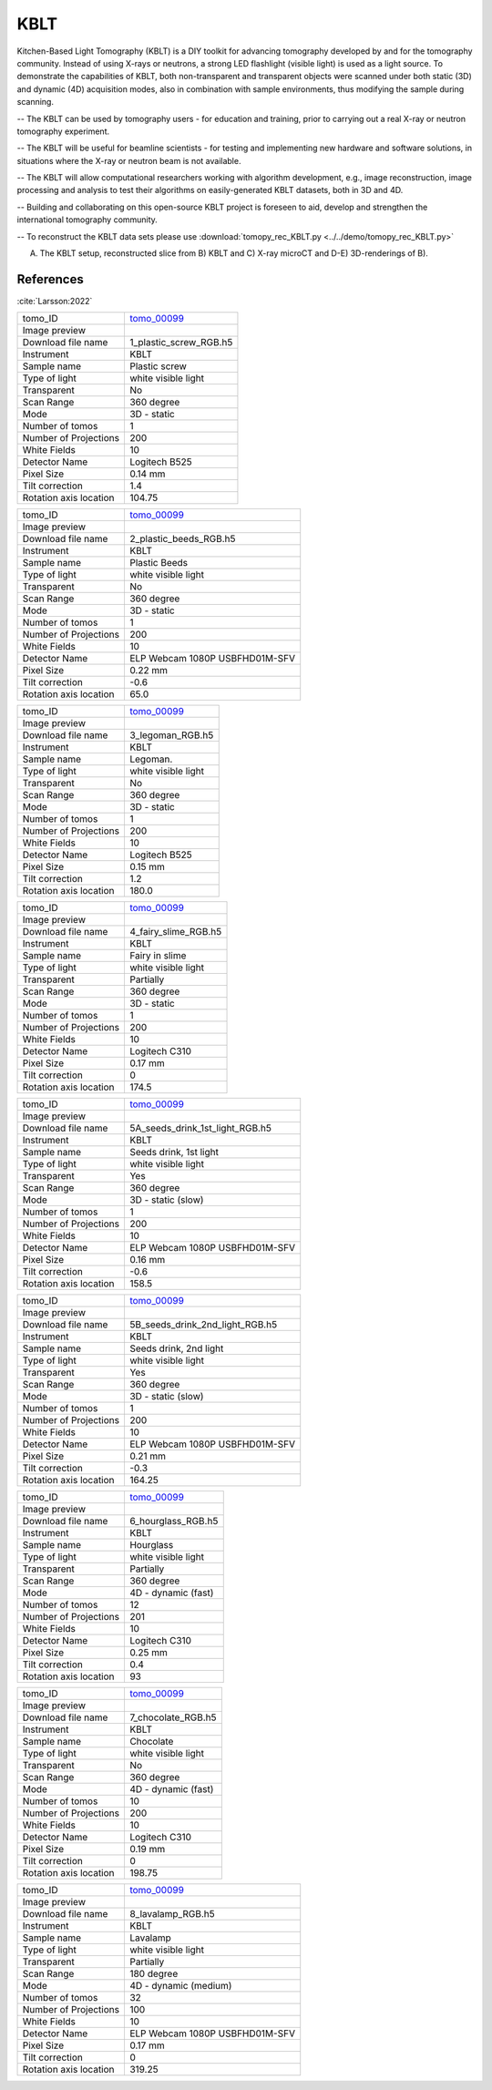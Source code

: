 KBLT
----

Kitchen-Based Light Tomography (KBLT) is a DIY toolkit for advancing tomography developed by and for the tomography community. Instead of using X-rays or neutrons, a strong LED flashlight (visible light) is used as a light source. To demonstrate the capabilities of KBLT, both non-transparent and transparent objects were scanned under both static (3D) and dynamic (4D) acquisition modes, also in combination with sample environments, thus modifying the sample during scanning.

-- The KBLT can be used by tomography users - for education and training, prior to carrying out a real X-ray or neutron tomography experiment.

-- The KBLT will be useful for beamline scientists - for testing and implementing new hardware and software solutions, in situations where the X-ray or neutron beam is not available.

-- The KBLT will allow computational researchers working with algorithm development, e.g., image reconstruction, image processing and analysis to test their algorithms on easily-generated KBLT datasets, both in 3D and 4D.

-- Building and collaborating on this open-source KBLT project is foreseen to aid, develop and strengthen the international tomography community.

-- To reconstruct the KBLT data sets please use :download:`tomopy_rec_KBLT.py <../../demo/tomopy_rec_KBLT.py>` 

.. image:: ../img/kblt_01.png
    :width: 512pt

A) The KBLT setup, reconstructed slice from B) KBLT and C) X-ray microCT and D-E) 3D-renderings of B).


References
~~~~~~~~~~

:cite:`Larsson:2022`

.. _tomo_00099: https://app.globus.org/file-manager?origin_id=9f00a780-4aee-42a7-b7f4-6a2773c8da30&origin_path=%2Ftomo_00099%2F


.. |00099-1| image:: ../img/tomo_00099-1.png
    :width: 40pt

.. |00099-2| image:: ../img/tomo_00099-2.png
    :width: 40pt

.. |00099-3| image:: ../img/tomo_00099-3.png
    :width: 40pt

.. |00099-4| image:: ../img/tomo_00099-4.png
    :width: 40pt

.. |00099-5A| image:: ../img/tomo_00099-5A.png
    :width: 40pt

.. |00099-5B| image:: ../img/tomo_00099-5B.png
    :width: 40pt

.. |00099-6| image:: ../img/tomo_00099-6.png
    :width: 40pt

.. |00099-7| image:: ../img/tomo_00099-7.png
    :width: 40pt

.. |00099-8| image:: ../img/tomo_00099-8.png
    :width: 40pt

+---------------------------------+------------------------------------+
| tomo_ID                         |        tomo_00099_                 | 
+---------------------------------+------------------------------------+
| Image preview                   |        |00099-1|                   | 
+---------------------------------+------------------------------------+
| Download file name              |        1_plastic_screw_RGB.h5      | 
+---------------------------------+------------------------------------+
| Instrument                      |        KBLT                        |
+---------------------------------+------------------------------------+
| Sample name                     |        Plastic screw               | 
+---------------------------------+------------------------------------+
| Type of light                   |        white visible light         | 
+---------------------------------+------------------------------------+
| Transparent                     |        No                          | 
+---------------------------------+------------------------------------+
| Scan Range                      |        360 degree                  | 
+---------------------------------+------------------------------------+
| Mode                            |        3D - static                 | 
+---------------------------------+------------------------------------+
| Number of tomos                 |        1                           | 
+---------------------------------+------------------------------------+
| Number of Projections           |        200                         |
+---------------------------------+------------------------------------+
| White Fields                    |        10                          |
+---------------------------------+------------------------------------+
| Detector Name                   |        Logitech B525               | 
+---------------------------------+------------------------------------+
| Pixel Size                      |        0.14 mm                     | 
+---------------------------------+------------------------------------+
| Tilt correction                 |        1.4                         | 
+---------------------------------+------------------------------------+
| Rotation axis location          |        104.75                      | 
+---------------------------------+------------------------------------+

+---------------------------------+------------------------------------+
| tomo_ID                         |        tomo_00099_                 | 
+---------------------------------+------------------------------------+
| Image preview                   |        |00099-2|                   | 
+---------------------------------+------------------------------------+
| Download file name              |        2_plastic_beeds_RGB.h5      | 
+---------------------------------+------------------------------------+
| Instrument                      |        KBLT                        |
+---------------------------------+------------------------------------+
| Sample name                     |        Plastic Beeds               | 
+---------------------------------+------------------------------------+
| Type of light                   |        white visible light         | 
+---------------------------------+------------------------------------+
| Transparent                     |        No                          | 
+---------------------------------+------------------------------------+
| Scan Range                      |        360 degree                  | 
+---------------------------------+------------------------------------+
| Mode                            |        3D - static                 | 
+---------------------------------+------------------------------------+
| Number of tomos                 |        1                           | 
+---------------------------------+------------------------------------+
| Number of Projections           |        200                         |
+---------------------------------+------------------------------------+
| White Fields                    |        10                          |
+---------------------------------+------------------------------------+
| Detector Name                   | ELP Webcam 1080P USBFHD01M-SFV     | 
+---------------------------------+------------------------------------+
| Pixel Size                      |        0.22 mm                     | 
+---------------------------------+------------------------------------+
| Tilt correction                 |        -0.6                        | 
+---------------------------------+------------------------------------+
| Rotation axis location          |         65.0                       | 
+---------------------------------+------------------------------------+

+---------------------------------+------------------------------------+
| tomo_ID                         |        tomo_00099_                 | 
+---------------------------------+------------------------------------+
| Image preview                   |        |00099-3|                   | 
+---------------------------------+------------------------------------+
| Download file name              |        3_legoman_RGB.h5            | 
+---------------------------------+------------------------------------+
| Instrument                      |        KBLT                        |
+---------------------------------+------------------------------------+
| Sample name                     |        Legoman.                    | 
+---------------------------------+------------------------------------+
| Type of light                   |        white visible light         | 
+---------------------------------+------------------------------------+
| Transparent                     |        No                          | 
+---------------------------------+------------------------------------+
| Scan Range                      |        360 degree                  | 
+---------------------------------+------------------------------------+
| Mode                            |        3D - static                 | 
+---------------------------------+------------------------------------+
| Number of tomos                 |        1                           | 
+---------------------------------+------------------------------------+
| Number of Projections           |        200                         |
+---------------------------------+------------------------------------+
| White Fields                    |        10                          |
+---------------------------------+------------------------------------+
| Detector Name                   |        Logitech B525               | 
+---------------------------------+------------------------------------+
| Pixel Size                      |        0.15 mm                     | 
+---------------------------------+------------------------------------+
| Tilt correction                 |        1.2                         | 
+---------------------------------+------------------------------------+
| Rotation axis location          |        180.0                       | 
+---------------------------------+------------------------------------+

+---------------------------------+------------------------------------+
| tomo_ID                         |        tomo_00099_                 | 
+---------------------------------+------------------------------------+
| Image preview                   |        |00099-4|                   | 
+---------------------------------+------------------------------------+
| Download file name              |        4_fairy_slime_RGB.h5        | 
+---------------------------------+------------------------------------+
| Instrument                      |        KBLT                        |
+---------------------------------+------------------------------------+
| Sample name                     |        Fairy in slime              | 
+---------------------------------+------------------------------------+
| Type of light                   |        white visible light         | 
+---------------------------------+------------------------------------+
| Transparent                     |        Partially                   | 
+---------------------------------+------------------------------------+
| Scan Range                      |        360 degree                  | 
+---------------------------------+------------------------------------+
| Mode                            |        3D - static                 | 
+---------------------------------+------------------------------------+
| Number of tomos                 |        1                           | 
+---------------------------------+------------------------------------+
| Number of Projections           |        200                         |
+---------------------------------+------------------------------------+
| White Fields                    |        10                          |
+---------------------------------+------------------------------------+
| Detector Name                   |        Logitech C310               | 
+---------------------------------+------------------------------------+
| Pixel Size                      |        0.17 mm                     | 
+---------------------------------+------------------------------------+
| Tilt correction                 |        0                           | 
+---------------------------------+------------------------------------+
| Rotation axis location          |        174.5                       | 
+---------------------------------+------------------------------------+

+---------------------------------+------------------------------------+
| tomo_ID                         |        tomo_00099_                 | 
+---------------------------------+------------------------------------+
| Image preview                   |        |00099-5A|                  | 
+---------------------------------+------------------------------------+
| Download file name              |   5A_seeds_drink_1st_light_RGB.h5  | 
+---------------------------------+------------------------------------+
| Instrument                      |        KBLT                        |
+---------------------------------+------------------------------------+
| Sample name                     |        Seeds drink, 1st light      | 
+---------------------------------+------------------------------------+
| Type of light                   |        white visible light         | 
+---------------------------------+------------------------------------+
| Transparent                     |        Yes                         | 
+---------------------------------+------------------------------------+
| Scan Range                      |        360 degree                  | 
+---------------------------------+------------------------------------+
| Mode                            |        3D - static  (slow)         | 
+---------------------------------+------------------------------------+
| Number of tomos                 |        1                           | 
+---------------------------------+------------------------------------+
| Number of Projections           |        200                         |
+---------------------------------+------------------------------------+
| White Fields                    |        10                          |
+---------------------------------+------------------------------------+
| Detector Name                   |  ELP Webcam 1080P USBFHD01M-SFV    | 
+---------------------------------+------------------------------------+
| Pixel Size                      |        0.16 mm                     | 
+---------------------------------+------------------------------------+
| Tilt correction                 |        -0.6                        | 
+---------------------------------+------------------------------------+
| Rotation axis location          |        158.5                       | 
+---------------------------------+------------------------------------+

+---------------------------------+------------------------------------+
| tomo_ID                         |        tomo_00099_                 | 
+---------------------------------+------------------------------------+
| Image preview                   |        |00099-5B|                  | 
+---------------------------------+------------------------------------+
| Download file name              |  5B_seeds_drink_2nd_light_RGB.h5   | 
+---------------------------------+------------------------------------+
| Instrument                      |        KBLT                        |
+---------------------------------+------------------------------------+
| Sample name                     |    Seeds drink, 2nd light          | 
+---------------------------------+------------------------------------+
| Type of light                   |        white visible light         | 
+---------------------------------+------------------------------------+
| Transparent                     |        Yes                         | 
+---------------------------------+------------------------------------+
| Scan Range                      |        360 degree                  | 
+---------------------------------+------------------------------------+
| Mode                            |        3D - static (slow)          | 
+---------------------------------+------------------------------------+
| Number of tomos                 |        1                           | 
+---------------------------------+------------------------------------+
| Number of Projections           |        200                         |
+---------------------------------+------------------------------------+
| White Fields                    |        10                          |
+---------------------------------+------------------------------------+
| Detector Name                   |  ELP Webcam 1080P USBFHD01M-SFV    | 
+---------------------------------+------------------------------------+
| Pixel Size                      |        0.21 mm                     | 
+---------------------------------+------------------------------------+
| Tilt correction                 |        -0.3                        | 
+---------------------------------+------------------------------------+
| Rotation axis location          |        164.25                      | 
+---------------------------------+------------------------------------+

+---------------------------------+------------------------------------+
| tomo_ID                         |        tomo_00099_                 | 
+---------------------------------+------------------------------------+
| Image preview                   |        |00099-6|                   | 
+---------------------------------+------------------------------------+
| Download file name              |        6_hourglass_RGB.h5          | 
+---------------------------------+------------------------------------+
| Instrument                      |        KBLT                        |
+---------------------------------+------------------------------------+
| Sample name                     |        Hourglass                   | 
+---------------------------------+------------------------------------+
| Type of light                   |        white visible light         | 
+---------------------------------+------------------------------------+
| Transparent                     |        Partially                   | 
+---------------------------------+------------------------------------+
| Scan Range                      |        360 degree                  | 
+---------------------------------+------------------------------------+
| Mode                            |        4D - dynamic (fast)         | 
+---------------------------------+------------------------------------+
| Number of tomos                 |        12                          | 
+---------------------------------+------------------------------------+
| Number of Projections           |        201                         |
+---------------------------------+------------------------------------+
| White Fields                    |        10                          |
+---------------------------------+------------------------------------+
| Detector Name                   |        Logitech C310               | 
+---------------------------------+------------------------------------+
| Pixel Size                      |        0.25 mm                     | 
+---------------------------------+------------------------------------+
| Tilt correction                 |        0.4                         | 
+---------------------------------+------------------------------------+
| Rotation axis location          |        93                          | 
+---------------------------------+------------------------------------+

+---------------------------------+------------------------------------+
| tomo_ID                         |        tomo_00099_                 | 
+---------------------------------+------------------------------------+
| Image preview                   |        |00099-7|                   | 
+---------------------------------+------------------------------------+
| Download file name              |        7_chocolate_RGB.h5          | 
+---------------------------------+------------------------------------+
| Instrument                      |        KBLT                        |
+---------------------------------+------------------------------------+
| Sample name                     |        Chocolate                   | 
+---------------------------------+------------------------------------+
| Type of light                   |        white visible light         | 
+---------------------------------+------------------------------------+
| Transparent                     |        No                          | 
+---------------------------------+------------------------------------+
| Scan Range                      |        360 degree                  | 
+---------------------------------+------------------------------------+
| Mode                            |        4D - dynamic (fast)         | 
+---------------------------------+------------------------------------+
| Number of tomos                 |        10                          | 
+---------------------------------+------------------------------------+
| Number of Projections           |        200                         |
+---------------------------------+------------------------------------+
| White Fields                    |        10                          |
+---------------------------------+------------------------------------+
| Detector Name                   |        Logitech C310               | 
+---------------------------------+------------------------------------+
| Pixel Size                      |        0.19 mm                     | 
+---------------------------------+------------------------------------+
| Tilt correction                 |        0                           | 
+---------------------------------+------------------------------------+
| Rotation axis location          |        198.75                      | 
+---------------------------------+------------------------------------+

+---------------------------------+------------------------------------+
| tomo_ID                         |        tomo_00099_                 | 
+---------------------------------+------------------------------------+
| Image preview                   |        |00099-8|                   | 
+---------------------------------+------------------------------------+
| Download file name              |        8_lavalamp_RGB.h5           | 
+---------------------------------+------------------------------------+
| Instrument                      |        KBLT                        |
+---------------------------------+------------------------------------+
| Sample name                     |        Lavalamp                    | 
+---------------------------------+------------------------------------+
| Type of light                   |        white visible light         | 
+---------------------------------+------------------------------------+
| Transparent                     |        Partially                   | 
+---------------------------------+------------------------------------+
| Scan Range                      |        180 degree                  | 
+---------------------------------+------------------------------------+
| Mode                            |       4D - dynamic (medium)        | 
+---------------------------------+------------------------------------+
| Number of tomos                 |        32                          | 
+---------------------------------+------------------------------------+
| Number of Projections           |        100                         |
+---------------------------------+------------------------------------+
| White Fields                    |        10                          |
+---------------------------------+------------------------------------+
| Detector Name                   | ELP Webcam 1080P USBFHD01M-SFV     | 
+---------------------------------+------------------------------------+
| Pixel Size                      |        0.17 mm                     | 
+---------------------------------+------------------------------------+
| Tilt correction                 |        0                           | 
+---------------------------------+------------------------------------+
| Rotation axis location          |        319.25                      | 
+---------------------------------+------------------------------------+
